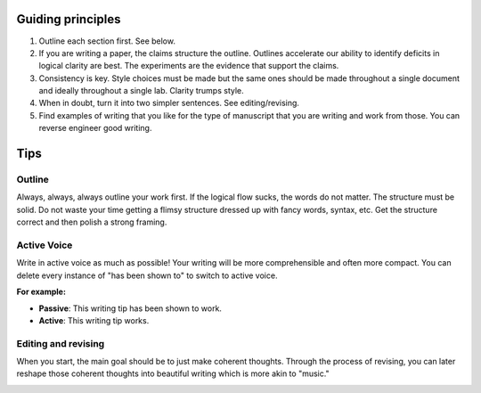 
Guiding principles
===================



1. Outline each section first. See below.  
   
2.  If you are writing a paper, the claims structure the outline. Outlines accelerate our ability to identify deficits in logical clarity are best. The experiments are the evidence that support the claims. 	
   
3. Consistency is key. Style choices must be made but the same ones should be made throughout a single document and ideally throughout a single lab. 	Clarity trumps style. 


4. When in doubt, turn it into two simpler sentences. See editing/revising. 
   
5.	Find examples of writing that you like for the type of manuscript that you are writing and work from those. You can reverse engineer good writing.



Tips
=====


Outline
-------------------------------
Always, always, always outline your work first. If the logical flow sucks, the words do not matter. The structure must be solid. Do not waste your time getting a flimsy structure dressed up with fancy words, syntax, etc. Get the structure correct and then polish a strong framing.



Active Voice
-------------------------------
Write in active voice as much as possible! Your writing will be more comprehensible and often more compact. 
You can delete every instance of "has been shown to" to switch to active voice. 

**For example:**

* **Passive**: This writing tip has been shown to work. 

* **Active**: This writing tip works.

.. image:: YodaDoes.png
  :width: 80%
  :align: center 

Editing and revising
-------------------------------
When you start, the main goal should be to just make coherent thoughts. Through the process of revising, you can later reshape those coherent thoughts into beautiful writing which is more akin to "music." 
 
.. image:: WritingMusic.png
  :width: 100%
  :align: center



